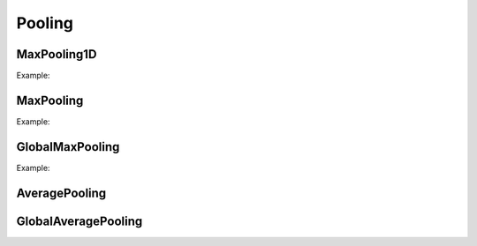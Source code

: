 Pooling
=============

MaxPooling1D
------------

.. doxygenfunction:: MaxPool1D

Example:

.. code-block:: c++
    :linenos:

    ...
    l = Reshape(l,{1,784}); //image as a 1D signal with depth=1
    l = Conv1D(l,16, {3},{1});
    l = ReLu(l);
    l = MaxPool1D(l,{4},{4});  //MaxPool 4 stride 4
    ...


MaxPooling
----------

.. doxygenfunction:: MaxPool


Example:

.. code-block:: c++
   :linenos:

    ...
    l = Reshape(l,{1,28,28});
    l = Conv(l,32, {3,3},{1,1});
    l = ReLu(l);
    l = MaxPool(l,{3,3}, {1,1}, "same");
    ...


GlobalMaxPooling
-----------------

.. doxygenfunction:: GlobalMaxPool


Example:

.. code-block:: c++
   :linenos:

    ...
    l = MaxPool(ReLu(Conv(l,32,{3,3},{1,1})),{2,2});
    l = MaxPool(ReLu(Conv(l,64,{3,3},{1,1})),{2,2});
    l = MaxPool(ReLu(Conv(l,128,{3,3},{1,1})),{2,2});
    l = GlobalMaxPool(l);
    ...


AveragePooling
--------------

.. doxygenfunction:: AveragePool



GlobalAveragePooling
--------------------

.. doxygenfunction:: GlobalAveragePool

.. code-block:: c++
    :linenos:

    ...
    l = ResBlock(l, 512,2,1);
    l = ResBlock(l, 512,2,0);

    l = GlobalAveragePool(l);
    ...



